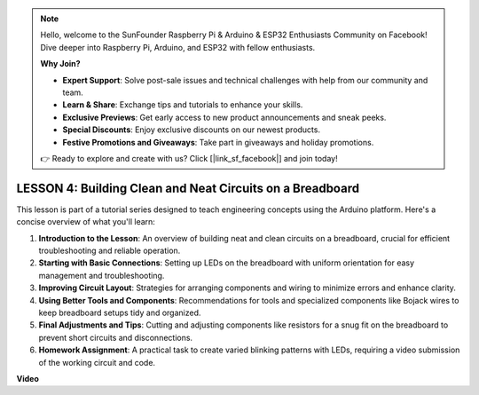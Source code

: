 .. note::

    Hello, welcome to the SunFounder Raspberry Pi & Arduino & ESP32 Enthusiasts Community on Facebook! Dive deeper into Raspberry Pi, Arduino, and ESP32 with fellow enthusiasts.

    **Why Join?**

    - **Expert Support**: Solve post-sale issues and technical challenges with help from our community and team.
    - **Learn & Share**: Exchange tips and tutorials to enhance your skills.
    - **Exclusive Previews**: Get early access to new product announcements and sneak peeks.
    - **Special Discounts**: Enjoy exclusive discounts on our newest products.
    - **Festive Promotions and Giveaways**: Take part in giveaways and holiday promotions.

    👉 Ready to explore and create with us? Click [|link_sf_facebook|] and join today!

LESSON 4: Building Clean and Neat Circuits on a Breadboard
============================================================

This lesson is part of a tutorial series designed to teach engineering concepts using the Arduino platform. Here's a concise overview of what you'll learn:

1. **Introduction to the Lesson**: An overview of building neat and clean circuits on a breadboard, crucial for efficient troubleshooting and reliable operation.
2. **Starting with Basic Connections**: Setting up LEDs on the breadboard with uniform orientation for easy management and troubleshooting.
3. **Improving Circuit Layout**: Strategies for arranging components and wiring to minimize errors and enhance clarity.
4. **Using Better Tools and Components**: Recommendations for tools and specialized components like Bojack wires to keep breadboard setups tidy and organized.
5. **Final Adjustments and Tips**: Cutting and adjusting components like resistors for a snug fit on the breadboard to prevent short circuits and disconnections.
6. **Homework Assignment**: A practical task to create varied blinking patterns with LEDs, requiring a video submission of the working circuit and code.


**Video**

.. raw:: html

    <iframe width="700" height="500" src="https://www.youtube.com/embed/JUptf53Ni0A?si=o9Q1tTC1X1B9teef" title="YouTube video player" frameborder="0" allow="accelerometer; autoplay; clipboard-write; encrypted-media; gyroscope; picture-in-picture; web-share" allowfullscreen></iframe>
